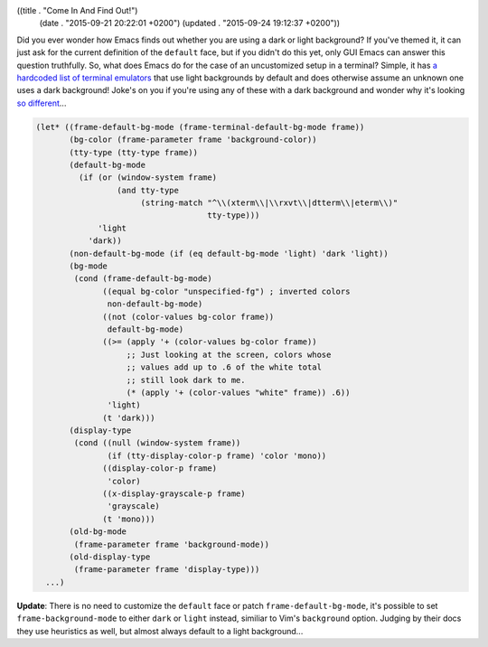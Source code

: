 ((title . "Come In And Find Out!")
 (date . "2015-09-21 20:22:01 +0200")
 (updated . "2015-09-24 19:12:37 +0200"))

Did you ever wonder how Emacs finds out whether you are using a dark
or light background?  If you've themed it, it can just ask for the
current definition of the ``default`` face, but if you didn't do this
yet, only GUI Emacs can answer this question truthfully.  So, what
does Emacs do for the case of an uncustomized setup in a terminal?
Simple, it has `a hardcoded list of terminal emulators`_ that use
light backgrounds by default and does otherwise assume an unknown one
uses a dark background!  Joke's on you if you're using any of these
with a dark background and wonder why it's looking `so different`_...

.. code:: elisp

    (let* ((frame-default-bg-mode (frame-terminal-default-bg-mode frame))
           (bg-color (frame-parameter frame 'background-color))
           (tty-type (tty-type frame))
           (default-bg-mode
             (if (or (window-system frame)
                     (and tty-type
                          (string-match "^\\(xterm\\|\\rxvt\\|dtterm\\|eterm\\)"
                                        tty-type)))
                 'light
               'dark))
           (non-default-bg-mode (if (eq default-bg-mode 'light) 'dark 'light))
           (bg-mode
            (cond (frame-default-bg-mode)
                  ((equal bg-color "unspecified-fg") ; inverted colors
                   non-default-bg-mode)
                  ((not (color-values bg-color frame))
                   default-bg-mode)
                  ((>= (apply '+ (color-values bg-color frame))
                       ;; Just looking at the screen, colors whose
                       ;; values add up to .6 of the white total
                       ;; still look dark to me.
                       (* (apply '+ (color-values "white" frame)) .6))
                   'light)
                  (t 'dark)))
           (display-type
            (cond ((null (window-system frame))
                   (if (tty-display-color-p frame) 'color 'mono))
                  ((display-color-p frame)
                   'color)
                  ((x-display-grayscale-p frame)
                   'grayscale)
                  (t 'mono)))
           (old-bg-mode
            (frame-parameter frame 'background-mode))
           (old-display-type
            (frame-parameter frame 'display-type)))
      ...)

**Update**: There is no need to customize the ``default`` face or
patch ``frame-default-bg-mode``, it's possible to set
``frame-background-mode`` to either ``dark`` or ``light`` instead,
similiar to Vim's ``background`` option.  Judging by their docs they
use heuristics as well, but almost always default to a light
background...

.. _a hardcoded list of terminal emulators: http://git.savannah.gnu.org/cgit/emacs.git/tree/lisp/frame.el?id=db828f62f6f17414fbbc3206dac123dc73dd6055#n936
.. _so different: http://emacs.stackexchange.com/q/16802/10
